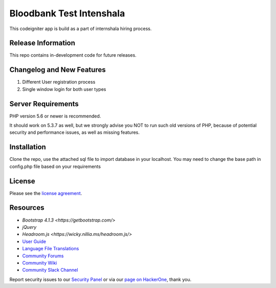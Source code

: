 #########################
Bloodbank Test Intenshala
#########################

This codeigniter app is build as a part of internshala hiring process. 

*******************
Release Information
*******************

This repo contains in-development code for future releases. 

**************************
Changelog and New Features
**************************

1. Different User registration process
2. Single window login for both user types


*******************
Server Requirements
*******************

PHP version 5.6 or newer is recommended.

It should work on 5.3.7 as well, but we strongly advise you NOT to run
such old versions of PHP, because of potential security and performance
issues, as well as missing features.

************
Installation
************

Clone the repo, use the attached sql file to import database in your localhost. You may need to change the base path in config.php file based on your requirements

*******
License
*******

Please see the `license
agreement <https://github.com/bcit-ci/CodeIgniter/blob/develop/user_guide_src/source/license.rst>`_.

*********
Resources
*********
-  `Bootstrap 4.1.3 <https://getbootstrap.com/>`
-  `jQuery`
-  `Headroom.js <https://wicky.nillia.ms/headroom.js/>`
-  `User Guide <https://codeigniter.com/docs>`_
-  `Language File Translations <https://github.com/bcit-ci/codeigniter3-translations>`_
-  `Community Forums <http://forum.codeigniter.com/>`_
-  `Community Wiki <https://github.com/bcit-ci/CodeIgniter/wiki>`_
-  `Community Slack Channel <https://codeigniterchat.slack.com>`_

Report security issues to our `Security Panel <mailto:security@codeigniter.com>`_
or via our `page on HackerOne <https://hackerone.com/codeigniter>`_, thank you.

